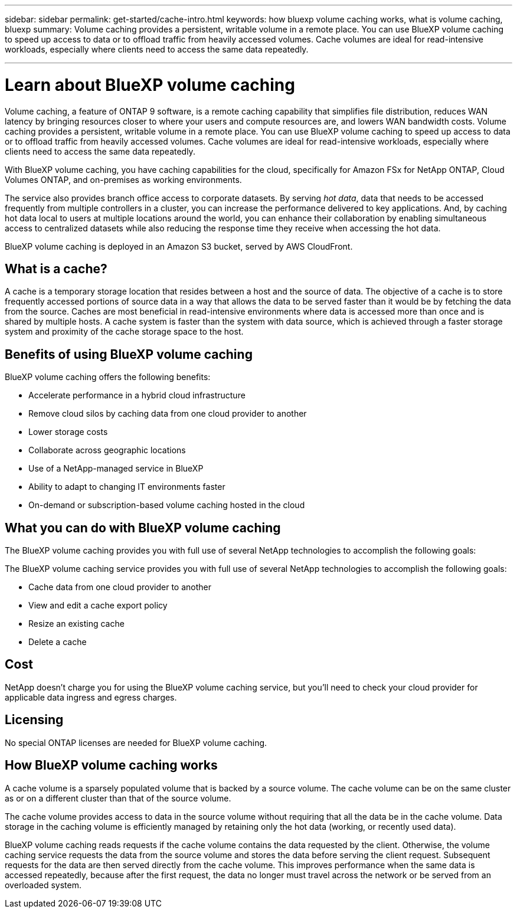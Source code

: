 ---
sidebar: sidebar
permalink: get-started/cache-intro.html
keywords: how bluexp volume caching works, what is volume caching, bluexp
summary: Volume caching provides a persistent, writable volume in a remote place. You can use BlueXP volume caching to speed up access to data or to offload traffic from heavily accessed volumes. Cache volumes are ideal for read-intensive workloads, especially where clients need to access the same data repeatedly.

---

= Learn about BlueXP volume caching
:hardbreaks:
:icons: font
:imagesdir: ../media/

[.lead]
Volume caching, a feature of ONTAP 9 software, is a remote caching capability that simplifies file distribution, reduces WAN latency by bringing resources closer to where your users and compute resources are, and lowers WAN bandwidth costs. Volume caching provides a persistent, writable volume in a remote place. You can use BlueXP volume caching to speed up access to data or to offload traffic from heavily accessed volumes. Cache volumes are ideal for read-intensive workloads, especially where clients need to access the same data repeatedly. 


With BlueXP volume caching, you have caching capabilities for the cloud, specifically for Amazon FSx for NetApp ONTAP, Cloud Volumes ONTAP, and on-premises as working environments.  

The service also provides branch office access to corporate datasets. By serving _hot data_, data that needs to be accessed frequently from multiple controllers in a cluster, you can increase the performance delivered to key applications. And, by caching hot data local to users at multiple locations around the world, you can enhance their collaboration by enabling simultaneous access to centralized datasets while also reducing the response time they receive when accessing the hot data. 

BlueXP volume caching is deployed in an Amazon S3 bucket, served by AWS CloudFront. 

//image:abc.png[Diagram showing components of the BlueXP volume caching]

== What is a cache? 

A cache is a temporary storage location that resides between a host and the source of data. The objective of a cache is to store frequently accessed portions of source data in a way that allows the data to be served faster than it would be by fetching the data from the source. Caches are most beneficial in read-intensive environments where data is accessed more than once and is shared by multiple hosts. A cache system is faster than the system with data source, which is achieved through a faster storage system and proximity of the cache storage space to the host. 

== Benefits of using BlueXP volume caching

BlueXP volume caching offers the following benefits:

* Accelerate performance in a hybrid cloud infrastructure  
* Remove cloud silos by caching data from one cloud provider to another 
* Lower storage costs 
* Collaborate across geographic locations  
* Use of a NetApp-managed service in BlueXP 
* Ability to adapt to changing IT environments faster 
* On-demand or subscription-based volume caching hosted in the cloud 

== What you can do with BlueXP volume caching 
The BlueXP volume caching provides you with full use of several NetApp technologies to accomplish the following goals: 

The BlueXP volume caching service provides you with full use of several NetApp technologies to accomplish the following goals: 

* Cache data from one cloud provider to another 
* View and edit a cache export policy  
* Resize an existing cache 
* Delete a cache 

== Cost

NetApp doesn't charge you for using the BlueXP volume caching service, but you’ll need to check your cloud provider for applicable data ingress and egress charges. 

== Licensing 
No special ONTAP licenses are needed for BlueXP volume caching.  

== How BlueXP volume caching works

A cache volume is a sparsely populated volume that is backed by a source volume. The cache volume can be on the same cluster as or on a different cluster than that of the source volume.  

The cache volume provides access to data in the source volume without requiring that all the data be in the cache volume. Data storage in the caching volume is efficiently managed by retaining only the hot data (working, or recently used data). 

BlueXP volume caching reads requests if the cache volume contains the data requested by the client. Otherwise, the volume caching service requests the data from the source volume and stores the data before serving the client request. Subsequent requests for the data are then served directly from the  cache volume. This improves performance when the same data is accessed repeatedly, because after the first request, the data no longer must travel across the network or be served from an overloaded system. 



